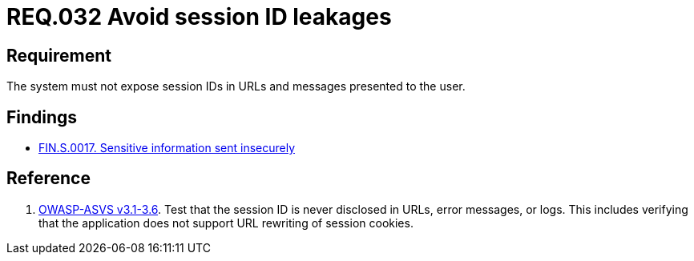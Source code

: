 :slug: rules/032/
:category: session
:description: This document contains the details of the security requirements related to the definition and management of sessions and session variables in the organization. This requirement establishes the importance of managing session IDs securely in order to avoid session hijacking attacks.
:keywords: Requirement, Security, Session ID, Leakage, URL, Messages
:rules: yes

= REQ.032 Avoid session ID leakages

== Requirement

The system must not expose session IDs in URLs
and messages presented to the user.

== Findings

* link:/web/findings/0017/[FIN.S.0017. Sensitive information sent insecurely]

== Reference

. [[r1]] link:https://www.owasp.org/index.php/ASVS_V3_Session_Management[+OWASP-ASVS v3.1-3.6+].
Test that the session ID is never disclosed in URLs, error messages, or logs.
This includes verifying that the application does not support
URL rewriting of session cookies.
